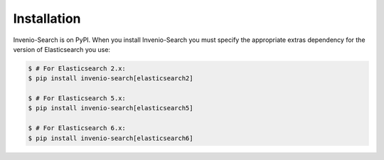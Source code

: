 ..
    This file is part of Invenio.
    Copyright (C) 2015-2018 CERN.

    Invenio is free software; you can redistribute it and/or modify it
    under the terms of the MIT License; see LICENSE file for more details.

Installation
============

Invenio-Search is on PyPI. When you install Invenio-Search you must specify the
appropriate extras dependency for the version of Elasticsearch you use:

.. code-block:: console

    $ # For Elasticsearch 2.x:
    $ pip install invenio-search[elasticsearch2]

    $ # For Elasticsearch 5.x:
    $ pip install invenio-search[elasticsearch5]

    $ # For Elasticsearch 6.x:
    $ pip install invenio-search[elasticsearch6]
